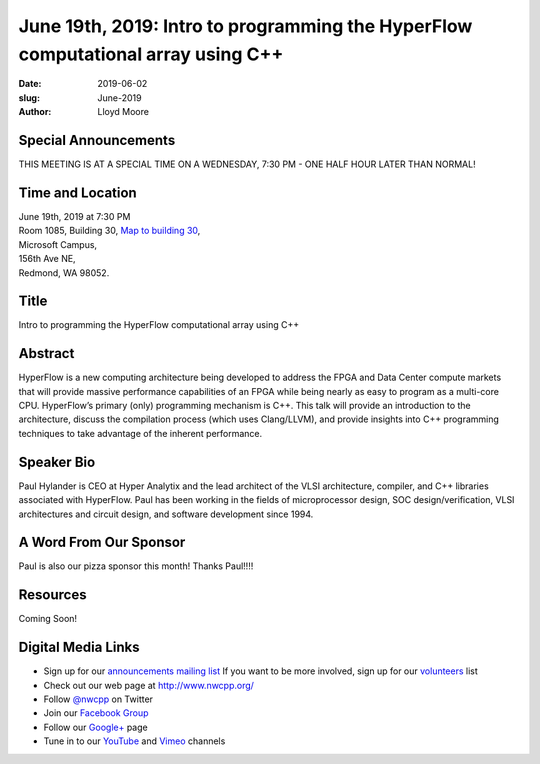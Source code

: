 June 19th, 2019: Intro to programming the HyperFlow computational array using C++
#################################################################################

:date: 2019-06-02
:slug: June-2019
:author: Lloyd Moore

Special Announcements
~~~~~~~~~~~~~~~~~~~~~ 
THIS MEETING IS AT A SPECIAL TIME ON A WEDNESDAY, 7:30 PM - ONE HALF HOUR LATER THAN NORMAL!

Time and Location
~~~~~~~~~~~~~~~~~
| June 19th, 2019 at 7:30 PM
| Room 1085, Building 30,
 `Map to building 30 <https://www.google.com/maps/place/Microsoft+Building+30/@47.645004,-122.1243829,17z/data=!3m1!4b1!4m5!3m4!1s0x54906d7a92bfda0f:0xc03a9c414544c91e!8m2!3d47.6450004!4d-122.1221942>`_,
| Microsoft Campus,
| 156th Ave NE,
| Redmond, WA 98052.

Title
~~~~~
Intro to programming the HyperFlow computational array using C++

Abstract
~~~~~~~~
HyperFlow is a new computing architecture being developed to address the FPGA and Data Center compute markets that will provide massive performance capabilities of an FPGA while being nearly as easy to program as a multi-core CPU.  HyperFlow’s primary (only) programming mechanism is C++. This talk will provide an introduction to the architecture, discuss the compilation process (which uses Clang/LLVM), and provide insights into C++ programming techniques to take advantage of the inherent performance.

Speaker Bio
~~~~~~~~~~~
Paul Hylander is CEO at Hyper Analytix and the lead architect of the VLSI architecture, compiler, and C++ libraries associated with HyperFlow.  Paul has been working in the fields of microprocessor design, SOC design/verification, VLSI architectures and circuit design, and software development since 1994.

A Word From Our Sponsor
~~~~~~~~~~~~~~~~~~~~~~~
Paul is also our pizza sponsor this month! Thanks Paul!!!!

Resources
~~~~~~~~~
Coming Soon!

Digital Media Links
~~~~~~~~~~~~~~~~~~~
* Sign up for our `announcements mailing list <http://groups.google.com/group/NwcppAnnounce>`_ If you want to be more involved, sign up for our `volunteers <http://groups.google.com/group/nwcpp-volunteers>`_ list
* Check out our web page at http://www.nwcpp.org/
* Follow `@nwcpp <http://twitter.com/nwcpp>`_ on Twitter
* Join our `Facebook Group <http://www.facebook.com/group.php?gid=344125680930>`_
* Follow our `Google+ <https://plus.google.com/104974891006782790528/>`_ page
* Tune in to our `YouTube <http://www.youtube.com/user/NWCPP>`_ and `Vimeo <https://vimeo.com/nwcpp>`_ channels


